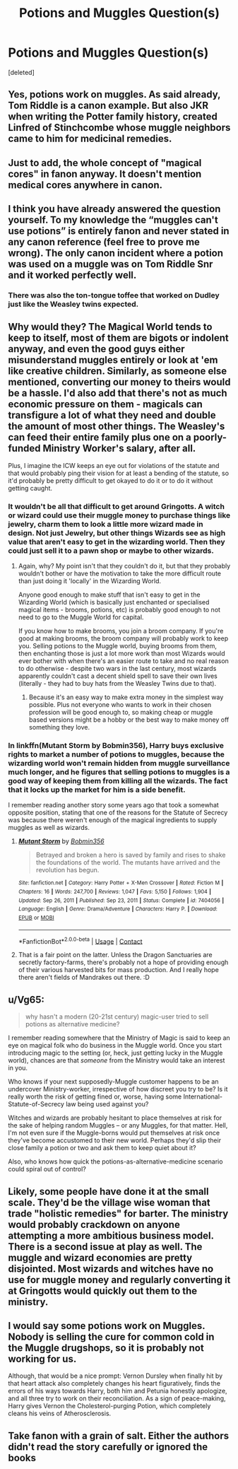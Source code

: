 #+TITLE: Potions and Muggles Question(s)

* Potions and Muggles Question(s)
:PROPERTIES:
:Score: 2
:DateUnix: 1613615344.0
:DateShort: 2021-Feb-18
:FlairText: Discussion
:END:
[deleted]


** Yes, potions work on muggles. As said already, Tom Riddle is a canon example. But also JKR when writing the Potter family history, created Linfred of Stinchcombe whose muggle neighbors came to him for medicinal remedies.
:PROPERTIES:
:Author: Ash_Lestrange
:Score: 11
:DateUnix: 1613617140.0
:DateShort: 2021-Feb-18
:END:


** Just to add, the whole concept of "magical cores" in fanon anyway. It doesn't mention medical cores anywhere in canon.
:PROPERTIES:
:Author: ObserveFlyingToast
:Score: 7
:DateUnix: 1613643353.0
:DateShort: 2021-Feb-18
:END:


** I think you have already answered the question yourself. To my knowledge the “muggles can't use potions” is entirely fanon and never stated in any canon reference (feel free to prove me wrong). The only canon incident where a potion was used on a muggle was on Tom Riddle Snr and it worked perfectly well.
:PROPERTIES:
:Author: belieber15
:Score: 4
:DateUnix: 1613616301.0
:DateShort: 2021-Feb-18
:END:

*** There was also the ton-tongue toffee that worked on Dudley just like the Weasley twins expected.
:PROPERTIES:
:Author: MTheLoud
:Score: 3
:DateUnix: 1613660107.0
:DateShort: 2021-Feb-18
:END:


** Why would they? The Magical World tends to keep to itself, most of them are bigots or indolent anyway, and even the good guys either misunderstand muggles entirely or look at 'em like creative children. Similarly, as someone else mentioned, converting our money to theirs would be a hassle. I'd also add that there's not as much economic pressure on them - magicals can transfigure a lot of what they need and double the amount of most other things. The Weasley's can feed their entire family plus one on a poorly-funded Ministry Worker's salary, after all.

Plus, I imagine the ICW keeps an eye out for violations of the statute and that would probably ping their vision for at least a bending of the statute, so it'd probably be pretty difficult to get okayed to do it or to do it without getting caught.
:PROPERTIES:
:Author: Avalon1632
:Score: 3
:DateUnix: 1613634893.0
:DateShort: 2021-Feb-18
:END:

*** It wouldn't be all that difficult to get around Gringotts. A witch or wizard could use their muggle money to purchase things like jewelry, charm them to look a little more wizard made in design. Not just Jewelry, but other things Wizards see as high value that aren't easy to get in the wizarding world. Then they could just sell it to a pawn shop or maybe to other wizards.
:PROPERTIES:
:Author: nickytheginger
:Score: 2
:DateUnix: 1613638544.0
:DateShort: 2021-Feb-18
:END:

**** Again, why? My point isn't that they couldn't do it, but that they probably wouldn't bother or have the motivation to take the more difficult route than just doing it 'locally' in the Wizarding World.

Anyone good enough to make stuff that isn't easy to get in the Wizarding World (which is basically just enchanted or specialised magical items - brooms, potions, etc) is probably good enough to not need to go to the Muggle World for capital.

If you know how to make brooms, you join a broom company. If you're good at making brooms, the broom company will probably work to keep you. Selling potions to the Muggle world, buying brooms from them, then enchanting those is just a lot more work than most Wizards would ever bother with when there's an easier route to take and no real reason to do otherwise - despite two wars in the last century, most wizards apparently couldn't cast a decent shield spell to save their own lives (literally - they had to buy hats from the Weasley Twins due to that).
:PROPERTIES:
:Author: Avalon1632
:Score: 2
:DateUnix: 1613644785.0
:DateShort: 2021-Feb-18
:END:

***** Because it's an easy way to make extra money in the simplest way possible. Plus not everyone who wants to work in their chosen profession will be good enough to, so making cheap or muggle based versions might be a hobby or the best way to make money off something they love.
:PROPERTIES:
:Author: nickytheginger
:Score: 2
:DateUnix: 1613646727.0
:DateShort: 2021-Feb-18
:END:


*** In linkffn(Mutant Storm by Bobmin356), Harry buys exclusive rights to market a number of potions to muggles, because the wizarding world won't remain hidden from muggle surveillance much longer, and he figures that selling potions to muggles is a good way of keeping them from killing all the wizards. The fact that it locks up the market for him is a side benefit.

I remember reading another story some years ago that took a somewhat opposite position, stating that one of the reasons for the Statute of Secrecy was because there weren't enough of the magical ingredients to supply muggles as well as wizards.
:PROPERTIES:
:Author: steve_wheeler
:Score: 2
:DateUnix: 1613793710.0
:DateShort: 2021-Feb-20
:END:

**** [[https://www.fanfiction.net/s/7404056/1/][*/Mutant Storm/*]] by [[https://www.fanfiction.net/u/777540/Bobmin356][/Bobmin356/]]

#+begin_quote
  Betrayed and broken a hero is saved by family and rises to shake the foundations of the world. The mutants have arrived and the revolution has begun.
#+end_quote

^{/Site/:} ^{fanfiction.net} ^{*|*} ^{/Category/:} ^{Harry} ^{Potter} ^{+} ^{X-Men} ^{Crossover} ^{*|*} ^{/Rated/:} ^{Fiction} ^{M} ^{*|*} ^{/Chapters/:} ^{16} ^{*|*} ^{/Words/:} ^{247,700} ^{*|*} ^{/Reviews/:} ^{1,047} ^{*|*} ^{/Favs/:} ^{5,150} ^{*|*} ^{/Follows/:} ^{1,904} ^{*|*} ^{/Updated/:} ^{Sep} ^{26,} ^{2011} ^{*|*} ^{/Published/:} ^{Sep} ^{23,} ^{2011} ^{*|*} ^{/Status/:} ^{Complete} ^{*|*} ^{/id/:} ^{7404056} ^{*|*} ^{/Language/:} ^{English} ^{*|*} ^{/Genre/:} ^{Drama/Adventure} ^{*|*} ^{/Characters/:} ^{Harry} ^{P.} ^{*|*} ^{/Download/:} ^{[[http://www.ff2ebook.com/old/ffn-bot/index.php?id=7404056&source=ff&filetype=epub][EPUB]]} ^{or} ^{[[http://www.ff2ebook.com/old/ffn-bot/index.php?id=7404056&source=ff&filetype=mobi][MOBI]]}

--------------

*FanfictionBot*^{2.0.0-beta} | [[https://github.com/FanfictionBot/reddit-ffn-bot/wiki/Usage][Usage]] | [[https://www.reddit.com/message/compose?to=tusing][Contact]]
:PROPERTIES:
:Author: FanfictionBot
:Score: 1
:DateUnix: 1613793737.0
:DateShort: 2021-Feb-20
:END:


**** That is a fair point on the latter. Unless the Dragon Sanctuaries are secretly factory-farms, there's probably not a hope of providing enough of their various harvested bits for mass production. And I really hope there aren't fields of Mandrakes out there. :D
:PROPERTIES:
:Author: Avalon1632
:Score: 1
:DateUnix: 1613903414.0
:DateShort: 2021-Feb-21
:END:


** u/Vg65:
#+begin_quote
  why hasn't a modern (20-21st century) magic-user tried to sell potions as alternative medicine?
#+end_quote

I remember reading somewhere that the Ministry of Magic is said to keep an eye on magical folk who do business in the Muggle world. Once you start introducing magic to the setting (or, heck, just getting lucky in the Muggle world), chances are that /someone/ from the Ministry would take an interest in you.

Who knows if your next supposedly-Muggle customer happens to be an undercover Ministry-worker, irrespective of how discreet you try to be? Is it really worth the risk of getting fined or, worse, having some International-Statute-of-Secrecy law being used against you?

Witches and wizards are probably hesitant to place themselves at risk for the sake of helping random Muggles -- or any Muggles, for that matter. Hell, I'm not even sure if the Muggle-borns would put themselves at risk once they've become accustomed to their new world. Perhaps they'd slip their close family a potion or two and ask them to keep quiet about it?

Also, who knows how quick the potions-as-alternative-medicine scenario could spiral out of control?
:PROPERTIES:
:Author: Vg65
:Score: 4
:DateUnix: 1613656139.0
:DateShort: 2021-Feb-18
:END:


** Likely, some people have done it at the small scale. They'd be the village wise woman that trade "holistic remedies" for barter. The ministry would probably crackdown on anyone attempting a more ambitious business model. There is a second issue at play as well. The muggle and wizard economies are pretty disjointed. Most wizards and witches have no use for muggle money and regularly converting it at Gringotts would quickly out them to the ministry.
:PROPERTIES:
:Author: OrienRex
:Score: 3
:DateUnix: 1613622269.0
:DateShort: 2021-Feb-18
:END:


** I would say *some* potions work on Muggles. Nobody is selling the cure for common cold in the Muggle drugshops, so it is probably not working for us.

Although, that would be a nice prompt: Vernon Dursley when finally hit by that heart attack also completely changes his heart figuratively, finds the errors of his ways towards Harry, both him and Petunia honestly apologize, and all three try to work on their reconciliation. As a sign of peace-making, Harry gives Vernon the Cholesterol-purging Potion, which completely cleans his veins of Atherosclerosis.
:PROPERTIES:
:Author: ceplma
:Score: 2
:DateUnix: 1613637227.0
:DateShort: 2021-Feb-18
:END:


** Take fanon with a grain of salt. Either the authors didn't read the story carefully or ignored the books
:PROPERTIES:
:Author: memelord0998
:Score: 2
:DateUnix: 1613648993.0
:DateShort: 2021-Feb-18
:END:
